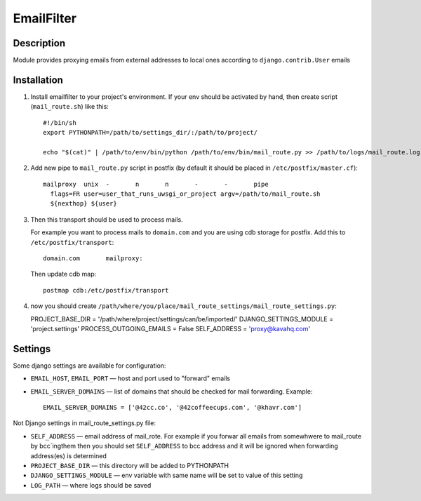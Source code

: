 ===========
EmailFilter
===========

Description
===========

Module provides proxying emails from external addresses to local ones according to ``django.contrib.User`` emails


Installation
============

1. Install emailfilter to your project's environment. If your env should be activated by hand, then create script (``mail_route.sh``) like this::

      #!/bin/sh
      export PYTHONPATH=/path/to/settings_dir/:/path/to/project/

      echo "$(cat)" | /path/to/env/bin/python /path/to/env/bin/mail_route.py >> /path/to/logs/mail_route.log 2>&1

2. Add new pipe to ``mail_route.py`` script in postfix (by default it should be placed in ``/etc/postfix/master.cf``)::

      mailproxy  unix  -       n       n       -       -       pipe
        flags=FR user=user_that_runs_uwsgi_or_project argv=/path/to/mail_route.sh
        ${nexthop} ${user}


3. Then this transport should be used to process mails.

   For example you want to process mails to ``domain.com`` and you are using cdb storage for postfix.
   Add this to ``/etc/postfix/transport``::

      domain.com       mailproxy:


   Then update cdb map::

      postmap cdb:/etc/postfix/transport


4. now you should create ``/path/where/you/place/mail_route_settings/mail_route_settings.py``::

   PROJECT_BASE_DIR = '/path/where/project/settings/can/be/imported/'
   DJANGO_SETTINGS_MODULE = 'project.settings'
   PROCESS_OUTGOING_EMAILS = False
   SELF_ADDRESS = 'proxy@kavahq.com'


Settings
========

Some django settings are available for configuration:

* ``EMAIL_HOST``, ``EMAIL_PORT`` — host and port used to "forward" emails
* ``EMAIL_SERVER_DOMAINS`` — list of domains that should be checked for mail forwarding. Example::

     EMAIL_SERVER_DOMAINS = ['@42cc.co', '@42coffeecups.com', '@khavr.com']

Not Django settings in mail_route_settings.py file:

* ``SELF_ADDRESS`` — email address of mail_rote. For example if you forwar all emails from somewhwere
  to mail_route by bcc`ingthem then you should set ``SELF_ADDRESS`` to bcc address and it will be ignored
  when forwarding address(es) is determined
* ``PROJECT_BASE_DIR`` — this directory will be added to PYTHONPATH
* ``DJANGO_SETTINGS_MODULE`` — env variable with same name will be set to value of this setting
* ``LOG_PATH`` — where logs should be saved
